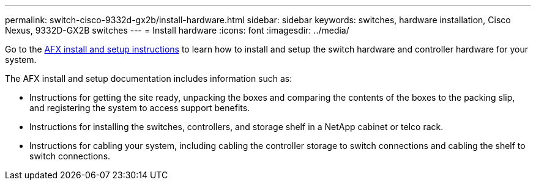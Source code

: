 ---
permalink: switch-cisco-9332d-gx2b/install-hardware.html
sidebar: sidebar
keywords: switches, hardware installation, Cisco Nexus, 9332D-GX2B switches
---
= Install hardware
:icons: font
:imagesdir: ../media/

[.lead]
Go to the https://docs.netapp.com/us-en/afx/index.html[AFX install and setup instructions] to learn how to install and setup the switch hardware and controller hardware for your system.

The AFX install and setup documentation includes information such as:

* Instructions for getting the site ready, unpacking the boxes and comparing the contents of the boxes to the packing slip, and registering the system to access support benefits.

* Instructions for installing the switches, controllers, and storage shelf in a NetApp cabinet or telco rack.

* Instructions for cabling your system, including cabling the controller storage to switch connections and cabling the shelf to switch connections.


// New content for OAM project, AFFFASDOC-331, 2025-MAY-06